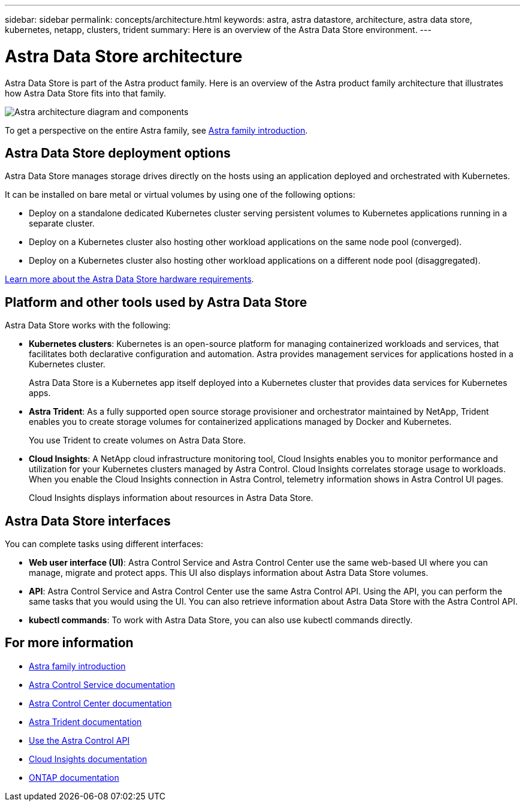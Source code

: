 ---
sidebar: sidebar
permalink: concepts/architecture.html
keywords: astra, astra datastore, architecture, astra data store, kubernetes, netapp, clusters, trident
summary: Here is an overview of the Astra Data Store environment.
---

= Astra Data Store architecture
:hardbreaks:
:icons: font
:imagesdir: ../media/concepts/

Astra Data Store is part of the Astra product family. Here is an overview of the Astra product family architecture that illustrates how Astra Data Store fits into that family.

image:astra-ads-architecture-diagram-v2.png[Astra architecture diagram and components]

To get a perspective on the entire Astra family, see https://docs.netapp.com/us-en/astra-family/intro-family.html[Astra family introduction^].

== Astra Data Store deployment options

Astra Data Store manages storage drives directly on the hosts using an application deployed and orchestrated with Kubernetes.

It can be installed on bare metal or virtual volumes by using one of the following options:

*	Deploy on a standalone dedicated Kubernetes cluster serving persistent volumes to Kubernetes applications running in a separate cluster.
*	Deploy on a Kubernetes cluster also hosting other workload  applications on the same node pool (converged).
*	Deploy on a Kubernetes cluster also hosting other workload applications on a different node pool (disaggregated).

link:../get-started/requirements.html[Learn more about the Astra Data Store hardware requirements].


== Platform and other tools used by Astra Data Store
Astra Data Store works with the following:

* *Kubernetes clusters*: Kubernetes is an open-source platform for managing containerized workloads and services, that facilitates both declarative configuration and automation. Astra provides management services for applications hosted in a Kubernetes cluster.
+
Astra Data Store is a Kubernetes app itself deployed into a Kubernetes cluster that provides data services for Kubernetes apps.

* *Astra Trident*: As a fully supported open source storage provisioner and orchestrator maintained by NetApp, Trident enables you to create storage volumes for containerized applications managed by Docker and Kubernetes.
+
You use Trident to create volumes on Astra Data Store.

* *Cloud Insights*:  A NetApp cloud infrastructure monitoring tool, Cloud Insights enables you to monitor performance and utilization for your Kubernetes clusters managed by Astra Control. Cloud Insights correlates storage usage to workloads. When you enable the Cloud Insights connection in Astra Control, telemetry information shows in Astra Control UI pages.
+
Cloud Insights displays information about resources in Astra Data Store.


== Astra Data Store interfaces

You can complete tasks using different interfaces:

* *Web user interface (UI)*: Astra Control Service and Astra Control Center use the same web-based UI where you can manage, migrate and protect apps. This UI also displays information about Astra Data Store volumes.

* *API*: Astra Control Service and Astra Control Center use the same Astra Control API. Using the API, you can perform the same tasks that you would using the UI. You can also retrieve information about Astra Data Store with the Astra Control API.

* *kubectl commands*: To work with Astra Data Store, you can also use kubectl commands directly.


== For more information

* https://docs.netapp.com/us-en/astra-family/intro-family.html[Astra family introduction^]
* https://docs.netapp.com/us-en/astra/index.html[Astra Control Service documentation^]
* https://docs.netapp.com/us-en/astra-control-center/[Astra Control Center documentation^]
* https://docs.netapp.com/us-en/trident/index.html[Astra Trident documentation^]
* https://docs.netapp.com/us-en/astra-automation/index.html[Use the Astra Control API^]
* https://docs.netapp.com/us-en/cloudinsights/[Cloud Insights documentation^]
* https://docs.netapp.com/us-en/ontap/index.html[ONTAP documentation^]
